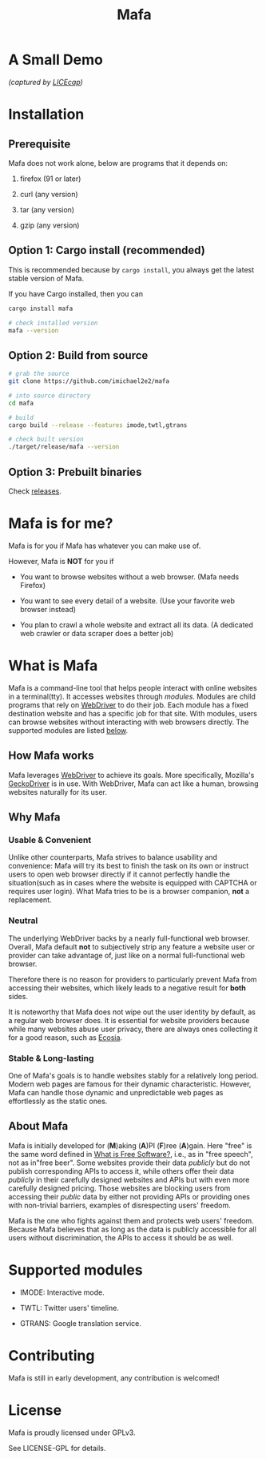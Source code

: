 #+title: Mafa
#+OPTIONS: num:nil toc:2

* A Small Demo

/(captured by [[https://www.cockos.com/licecap/][LICEcap]])/

#+ATTR_HTML: :width 700px
[[./demo.gif]]

# DONT FORGET!
# <img src="demo.gif" alt="demo" width="500px"/>


* Installation

** Prerequisite

Mafa does not work alone, below are programs that it
depends on:

1. firefox (91 or later)

2. curl (any version)

3. tar (any version)

4. gzip (any version)


** Option 1: Cargo install (recommended)

This is recommended because by =cargo install=, you always get the
latest stable version of Mafa.

If you have Cargo installed, then you can

#+begin_src bash
  cargo install mafa

  # check installed version
  mafa --version
#+end_src


** Option 2: Build from source

#+begin_src bash
  # grab the source
  git clone https://github.com/imichael2e2/mafa

  # into source directory
  cd mafa

  # build
  cargo build --release --features imode,twtl,gtrans

  # check built version
  ./target/release/mafa --version
#+end_src


** Option 3: Prebuilt binaries

Check [[https://github.com/imichael2e2/mafa/releases][releases]].





* Mafa is for me?

Mafa is for you if Mafa has whatever you can make use of.

However, Mafa is *NOT* for you if

- You want to browse websites without a web browser. (Mafa needs
  Firefox) 
  
- You want to see every detail of a website. (Use your favorite web 
  browser instead) 

- You plan to crawl a whole website and extract all its
  data. (A dedicated web crawler or data scraper does a better job) 



* What is Mafa

Mafa is a command-line tool that helps people interact with online
websites in a terminal(tty). It accesses websites through
/modules/. Modules are child programs that rely on [[https://www.w3.org/TR/webdriver][WebDriver]] to do
their job. Each module has a fixed destination website and has a
specific job for that site. With modules, users can browse websites
without interacting with web browsers directly. The supported  
modules are listed [[supp-mods][below]].  
 

** How Mafa works

Mafa leverages [[https://www.w3.org/TR/webdriver][WebDriver]] to achieve its goals. More specifically,
Mozilla's [[https://github.com/mozilla/geckodriver][GeckoDriver]] is in use. With WebDriver, Mafa
can act like a human, browsing websites naturally for its user. 


** Why Mafa


*** Usable & Convenient

Unlike other counterparts, Mafa strives to balance usability and
convenience: Mafa will try its best to finish the task on its own or
instruct users to open web browser directly if it cannot
perfectly handle the situation(such as in cases where the website
is equipped with CAPTCHA or requires user login). What Mafa tries to
be is a browser companion, *not* a replacement.



*** Neutral

The underlying WebDriver backs by a nearly full-functional web
browser. Overall, Mafa default *not* to subjectively strip any feature
a website user or provider can take advantage of, just like on a
normal full-functional web browser.

Therefore there is no reason for providers to particularly prevent
Mafa from accessing their websites, which likely leads to a negative
result for *both* sides. 

It is noteworthy that Mafa does not wipe out the user identity by
default, as a regular web browser does. It is essential for website
providers because while many websites abuse user privacy, there are
always ones collecting it for a good reason, such as [[https://www.ecosia.org][Ecosia]].


*** Stable & Long-lasting

One of Mafa's goals is to handle websites stably for a relatively long
period. Modern web pages are famous for their dynamic characteristic.
However, Mafa can handle those dynamic and unpredictable
web pages as effortlessly as the static ones. 


** About Mafa

Mafa is initially developed for (*M*)aking (*A*)PI (*F*)ree
(*A*)gain. Here "free" is the same word defined in
[[https://www.gnu.org/philosophy/free-sw.en.html][What is Free Software?]], i.e., as in "free speech", not as in"free
beer". Some websites provide their data /publicly/ but do not
publish corresponding APIs to access it, while others offer their data
/publicly/ in their carefully designed websites and APIs but with even
more carefully designed pricing. Those websites are blocking users
from accessing their /public/ data by either not providing APIs or
providing ones with non-trivial barriers, examples of disrespecting
users' freedom.

Mafa is the one who fights against them and protects web users'
freedom. Because Mafa believes that as long as the data is publicly
accessible for all users without discrimination, the APIs to access it
should be as well. 



* Supported modules <<supp-mods>>

- IMODE: Interactive mode.

- TWTL: Twitter users' timeline. 

- GTRANS: Google translation service.



* Contributing

Mafa is still in early development, any contribution is welcomed!

* License

Mafa is proudly licensed under GPLv3.

See LICENSE-GPL for details.
